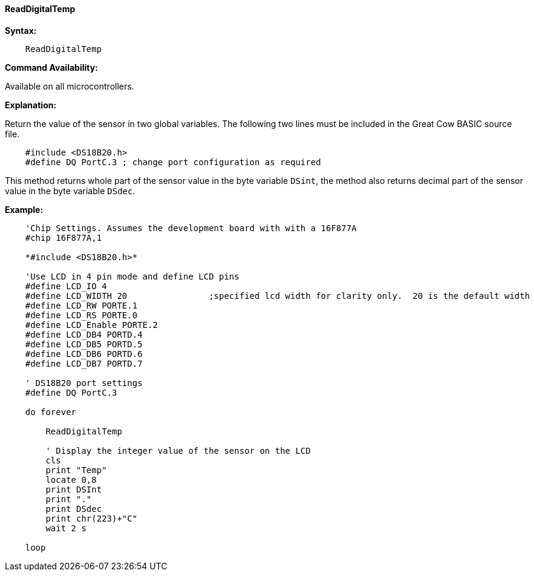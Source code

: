 ==== ReadDigitalTemp

*Syntax:*
----
    ReadDigitalTemp
----
*Command Availability:*

Available on all microcontrollers.

*Explanation:*

Return the value of the sensor in two global variables. The following two lines must be included in the Great Cow BASIC source file.

[subs="specialcharacters,quotes"]
----
    #include <DS18B20.h>
    #define DQ PortC.3 ; change port configuration as required
----

This method returns whole part of the sensor value in the byte variable `DSint`, the method also returns decimal part of the sensor value in the byte variable `DSdec`.

*Example:*
----
    'Chip Settings. Assumes the development board with with a 16F877A
    #chip 16F877A,1

    *#include <DS18B20.h>*

    'Use LCD in 4 pin mode and define LCD pins
    #define LCD_IO 4
    #define LCD_WIDTH 20                ;specified lcd width for clarity only.  20 is the default width
    #define LCD_RW PORTE.1
    #define LCD_RS PORTE.0
    #define LCD_Enable PORTE.2
    #define LCD_DB4 PORTD.4
    #define LCD_DB5 PORTD.5
    #define LCD_DB6 PORTD.6
    #define LCD_DB7 PORTD.7

    ' DS18B20 port settings
    #define DQ PortC.3

    do forever

        ReadDigitalTemp

        ' Display the integer value of the sensor on the LCD
        cls
        print "Temp"
        locate 0,8
        print DSInt
        print "."
        print DSdec
        print chr(223)+"C"
        wait 2 s

    loop

----
